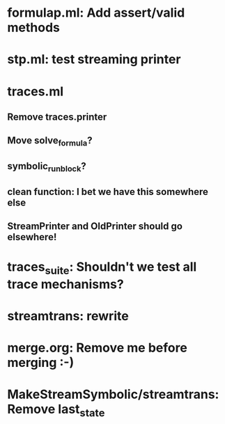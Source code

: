 * formulap.ml: Add assert/valid methods
* stp.ml: test streaming printer
* traces.ml
** Remove traces.printer
** Move solve_formula?
** symbolic_run_block?
** clean function: I bet we have this somewhere else
** StreamPrinter and OldPrinter should go elsewhere!
* traces_suite: Shouldn't we test all trace mechanisms?
* streamtrans: rewrite
* merge.org: Remove me before merging :-)
* MakeStreamSymbolic/streamtrans: Remove last_state
